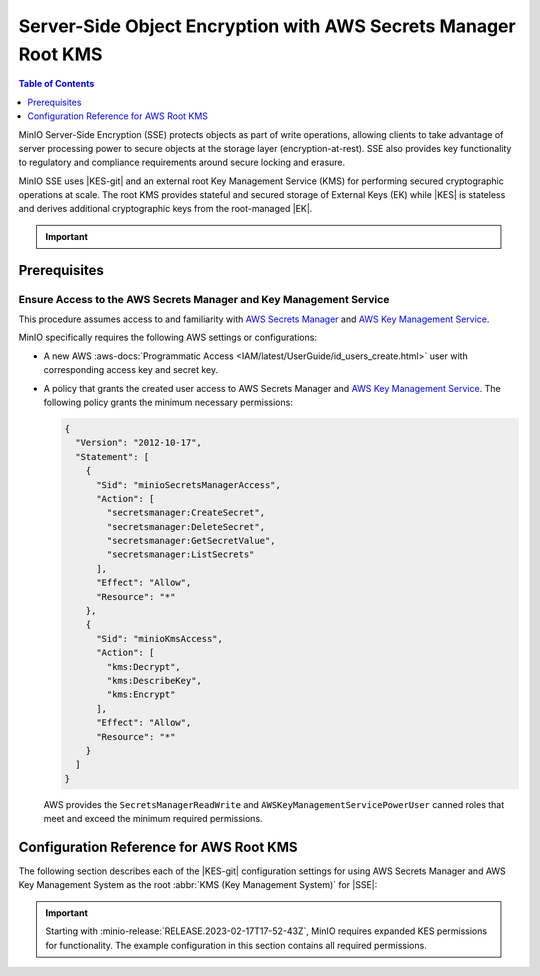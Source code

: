 .. _minio-sse-aws:

===============================================================
Server-Side Object Encryption with AWS Secrets Manager Root KMS
===============================================================

.. default-domain:: minio

.. contents:: Table of Contents
   :local:
   :depth: 1

.. |EK|            replace:: :abbr:`EK (External Key)`
.. |SSE|           replace:: :abbr:`SSE (Server-Side Encryption)`
.. |KMS|           replace:: :abbr:`KMS (Key Management System)`
.. |KES-git|       replace:: :minio-git:`Key Encryption Service (KES) <kes>`
.. |KES|           replace:: :abbr:`KES (Key Encryption Service)`
.. |rootkms|       replace:: `AWS Secrets Manager <https://aws.amazon.com/secrets-manager/>`__
.. |rootkms-short| replace:: `AWS Key Management Service <https://aws.amazon.com/kms/>`__

MinIO Server-Side Encryption (SSE) protects objects as part of write operations, allowing clients to take advantage of server processing power to secure objects at the storage layer (encryption-at-rest). 
SSE also provides key functionality to regulatory and compliance requirements around secure locking and erasure.

MinIO SSE uses |KES-git| and an external root Key Management Service (KMS) for performing secured cryptographic operations at scale. 
The root KMS provides stateful and secured storage of External Keys (EK) while |KES| is stateless and derives additional cryptographic keys from the root-managed |EK|. 

.. Conditionals to handle the slight divergences in procedures between platforms.

.. cond:: linux

   This procedure provides guidance for deploying and configuring KES at scale for a supporting |SSE| on a production MinIO deployment, with |rootkms| as the external root |KMS|.
   You can also use this procedure for deploying to local environments for testing and evaluation.

   As part of this procedure, you will:

   #. Deploy one or more |KES| servers configured to use |rootkms| as the root |KMS|.
      You may optionally deploy a load balancer for managing connections to those KES servers.

   #. Create a new |EK| on |rootkms-short| for use with |SSE|.

   #. Create or modify a MinIO deployment with support for |SSE| using |KES|.
      Defer to the :ref:`Deploy Distributed MinIO <minio-mnmd>` tutorial for guidance on production-ready MinIO deployments.

   #. Configure automatic bucket-default :ref:`SSE-KMS <minio-encryption-sse-kms>`

   For production orchestrated environments, use the MinIO Kubernetes Operator to deploy a tenant with |SSE| enabled and configured for use with |rootkms-short|.

.. cond:: macos or windows

   This procedure assumes a single local host machine running the MinIO and KES processes, with |rootkms| as the external root |KMS|..
   As part of this procedure, you will:

   #. Deploy a |KES| server configured to use |rootkms| as the root |KMS|.

   #. Create a new |EK| on Vault for use with |SSE|.

   #. Deploy a MinIO server in :ref:`Single-Node Single-Drive mode <minio-snsd>` configured to use the |KES| container for supporting |SSE|.

   #. Configure automatic bucket-default :ref:`SSE-KMS <minio-encryption-sse-kms>`.

   For production orchestrated environments, use the MinIO Kubernetes Operator to deploy a tenant with |SSE| enabled and configured for use with |rootkms-short|.

   For production baremetal environments, see the MinIO on Linux documentation for tutorials on configuring MinIO with KES and |rootkms-short|.

.. cond:: container

   This procedure assumes a single host machine running the MinIO and KES containers, with |rootkms| as the external root |KMS|..
   As part of this procedure, you will:

   #. Deploy a |KES| container configured to use |rootkms| as the root |KMS|.

   #. Create a new |EK| on Vault for use with |SSE|.

   #. Deploy a MinIO Server container in :ref:`Single-Node Single-Drive mode <minio-snsd>` configured to use the |KES| container for supporting |SSE|.

   #. Configure automatic bucket-default :ref:`SSE-KMS <minio-encryption-sse-kms>`.

   For production orchestrated environments, use the MinIO Kubernetes Operator to deploy a tenant with |SSE| enabled and configured for use with |rootkms-short|.

   For production baremetal environments, see the MinIO on Linux documentation for tutorials on configuring MinIO with KES and |rootkms-short|.

.. cond:: k8s

   This procedure assumes you have access to a Kubernetes cluster with an active MinIO Operator installation, with a cluster-accessible |rootkms| service as the external root |KMS|.
   As part of this procedure, you will:

   #. Use the MinIO Operator Console to create or manage a MinIO Tenant.
   #. Access the :guilabel:`Encryption` settings for that tenant and configure |SSE| using |rootkms| as the root |KMS|.
   #. Create a new |EK| on Vault for use with |SSE|.
   #. Configure automatic bucket-default :ref:`SSE-KMS <minio-encryption-sse-kms>`.

   For production baremetal environments, see the MinIO on Linux documentation for tutorials on configuring MinIO with KES and |rootkms-short|.

.. important::

   .. include:: /includes/common/common-minio-kes.rst
      :start-after: start-kes-encrypted-backend-desc
      :end-before: end-kes-encrypted-backend-desc

Prerequisites
-------------

.. cond:: k8s

   MinIO Kubernetes Operator and Plugin
   ~~~~~~~~~~~~~~~~~~~~~~~~~~~~~~~~~~~~

   The procedures on this page *requires* a valid installation of the MinIO Kubernetes Operator and assumes the local host has a matching installation of the MinIO Kubernetes Operator. 
   This procedure assumes the latest stable Operator and Plugin version |operator-version-stable|.

   See :ref:`deploy-operator-kubernetes` for complete documentation on deploying the MinIO Operator.

.. _minio-sse-aws-prereq-aws:

Ensure Access to the AWS Secrets Manager and Key Management Service
~~~~~~~~~~~~~~~~~~~~~~~~~~~~~~~~~~~~~~~~~~~~~~~~~~~~~~~~~~~~~~~~~~~

This procedure assumes access to and familiarity with |rootkms| and |rootkms-short|.

.. cond:: k8s

   This procedure assumes your Kubernetes cluster configuration allows for cluster-internal pods and services to resolve and connect to endpoints outside of the cluster, such as the public internet.
   

MinIO specifically requires the following AWS settings or configurations:

- A new AWS :aws-docs:`Programmatic Access <IAM/latest/UserGuide/id_users_create.html>` user  with corresponding access key and secret key.

- A policy that grants the created user access to AWS Secrets Manager and |rootkms-short|. 
  The following policy grants the minimum necessary permissions:

  .. code-block:: json
     :class: copyable

     {
       "Version": "2012-10-17",
       "Statement": [
         {
           "Sid": "minioSecretsManagerAccess",
           "Action": [
             "secretsmanager:CreateSecret",
             "secretsmanager:DeleteSecret",
             "secretsmanager:GetSecretValue",
             "secretsmanager:ListSecrets"
           ],
           "Effect": "Allow",
           "Resource": "*"
         },
         {
           "Sid": "minioKmsAccess",
           "Action": [
             "kms:Decrypt",
             "kms:DescribeKey",
             "kms:Encrypt"
           ],
           "Effect": "Allow",
           "Resource": "*"
         }
       ]
     }

  
  AWS provides the ``SecretsManagerReadWrite`` and
  ``AWSKeyManagementServicePowerUser`` canned roles that meet and exceed the
  minimum required permissions.


.. cond:: linux or macos or windows

   Deploy or Ensure Access to a MinIO Deployment
   ~~~~~~~~~~~~~~~~~~~~~~~~~~~~~~~~~~~~~~~~~~~~~

   .. include:: /includes/common/common-minio-kes.rst
      :start-after: start-kes-new-existing-minio-deployment-desc
      :end-before: end-kes-new-existing-minio-deployment-desc

.. cond:: container

   Install Podman or a Similar Container Management Interface
   ~~~~~~~~~~~~~~~~~~~~~~~~~~~~~~~~~~~~~~~~~~~~~~~~~~~~~~~~~~

   .. include:: /includes/container/common-deploy.rst
      :start-after: start-common-prereq-container-management-interface
      :end-before: end-common-prereq-container-management-interface

.. The included file has the correct header structure.
   There are slight divergences between platforms so this ends up being easier compared to cascading conditionals to handle little nitty-gritty differences.

.. |namespace| replace:: minio-kes-aws

.. cond:: k8s

   .. include:: /includes/k8s/steps-configure-minio-kes-aws.rst

.. cond:: container

   .. |kescertpath|        replace:: ~/minio-kes-aws/certs
   .. |kesconfigpath|      replace:: ~/minio-kes-aws/config
   .. |kesconfigcertpath|  replace:: /certs/
   .. |miniocertpath|      replace:: ~/minio-kes-aws/certs
   .. |minioconfigpath|    replace:: ~/minio-kes-aws/config
   .. |miniodatapath|      replace:: ~/minio-kes-aws/minio

   .. include:: /includes/container/steps-configure-minio-kes-aws.rst

.. cond:: linux

   .. |kescertpath|        replace:: /opt/kes/certs
   .. |kesconfigpath|      replace:: /opt/kes/config
   .. |kesconfigcertpath|  replace:: /opt/kes/certs/
   .. |miniocertpath|      replace:: /opt/minio/certs
   .. |minioconfigpath|    replace:: /opt/minio/config
   .. |miniodatapath|      replace:: ~/minio


   .. include:: /includes/linux/steps-configure-minio-kes-aws-quick.rst

   .. include:: /includes/linux/steps-configure-minio-kes-aws.rst

.. cond:: macos

   .. |kescertpath|        replace:: ~/minio-kes-aws/certs
   .. |kesconfigpath|      replace:: ~/minio-kes-aws/config
   .. |kesconfigcertpath|  replace:: ~/minio-kes-aws/certs/
   .. |miniocertpath|      replace:: ~/minio-kes-aws/certs
   .. |minioconfigpath|    replace:: ~/minio-kes-aws/config
   .. |miniodatapath|      replace:: ~/minio-kes-aws/minio

   .. include:: /includes/macos/steps-configure-minio-kes-aws.rst

.. cond:: windows

   .. |kescertpath|        replace:: C:\\minio-kes-aws\\certs
   .. |kesconfigpath|      replace:: C:\\minio-kes-aws\\config
   .. |kesconfigcertpath|  replace:: C:\\minio-kes-aws\\certs\\
   .. |miniocertpath|      replace:: C:\\minio-kes-aws\\certs
   .. |minioconfigpath|    replace:: C:\\minio-kes-aws\\config
   .. |miniodatapath|      replace:: C:\\minio-kes-aws\\minio

   .. include:: /includes/windows/steps-configure-minio-kes-aws.rst

Configuration Reference for AWS Root KMS
----------------------------------------

The following section describes each of the |KES-git| configuration settings for using AWS Secrets Manager and AWS Key Management System as the root :abbr:`KMS (Key Management System)` for |SSE|:

.. important::

   Starting with :minio-release:`RELEASE.2023-02-17T17-52-43Z`, MinIO requires expanded KES permissions for functionality.
   The example configuration in this section contains all required permissions.

.. tab-set::

   .. tab-item:: YAML Overview

      Fields with ``${<STRING>}`` use the environment variable matching the ``<STRING>`` value. 
      You can use this functionality to set credentials without writing them to the configuration file.

      The YAML assumes a minimal set of permissions for the MinIO deployment accessing KES.
      As an alternative, you can omit the ``policy.minio-server`` section and instead set the ``${MINIO_IDENTITY}`` hash as the ``${ROOT_IDENTITY}``.

      .. code-block:: yaml

         address: 0.0.0.0:7373
         root: ${ROOT_IDENTITY}

         tls:
           key: kes-server.key
           cert: kes-server.cert

         policy:
           minio-server:
             allow:
             - /v1/key/create/*
             - /v1/key/generate/*
             - /v1/key/decrypt/*
             - /v1/key/bulk/decrypt
             - /v1/key/list
             - /v1/status
             - /v1/metrics
             - /v1/log/audit
             - /v1/log/error
             identities:
             - ${MINIO_IDENTITY}
         
         keys:
           - name: "minio-encryption-key-alpha"
           - name: "minio-encryption-key-baker"
           - name: "minio-encryption-key-charlie"

         keystore:
           secretsmanager:
             endpoint: secretsmanager.REGION.amazonaws 
             region: REGION
             kmskey: "" 
             credentials:
               accesskey: "${AWS_ACCESS_KEY}" 
               secretkey: "${AWS_SECRET_KEY}" 

   .. tab-item:: Reference

      .. list-table::
         :header-rows: 1
         :widths: 30 70
         :width: 100%

         * - Key
           - Description

         * - ``address``
           - .. include:: /includes/common/common-minio-kes.rst
                :start-after: start-kes-conf-address-desc
                :end-before: end-kes-conf-address-desc

         * - ``root``
           - .. include:: /includes/common/common-minio-kes.rst
                :start-after: start-kes-conf-root-desc
                :end-before: end-kes-conf-root-desc

         * - ``tls``
           - .. include:: /includes/common/common-minio-kes.rst
                :start-after: start-kes-conf-tls-desc
                :end-before: end-kes-conf-tls-desc

         * - ``policy``
           - .. include:: /includes/common/common-minio-kes.rst
                :start-after: start-kes-conf-policy-desc
                :end-before: end-kes-conf-policy-desc

         *  - ``keys``
            - .. include:: /includes/common/common-minio-kes.rst
                 :start-after: start-kes-conf-keys-desc
                 :end-before: end-kes-conf-keys-desc

         * - ``keystore.aws.secretsmanager``
           - The configuration for the AWS Secrets Manager and AWS KMS. 

             - ``endpoint`` - The endpoint for the Secrets Manager service,
               including the region. 

             - ``approle`` - The AWS region to use for other AWS services.

             - ``kmskey`` - The root KMS Key to use for cryptographic 
               operations. Formerly known as the Customer Master Key.

             - ``credentials`` - The AWS Credentials to use for performing
               authenticated operations against Secrets Manager and KMS.

               The specified credentials *must* have the appropriate
               :ref:`permissions <minio-sse-aws-prereq-aws>`
